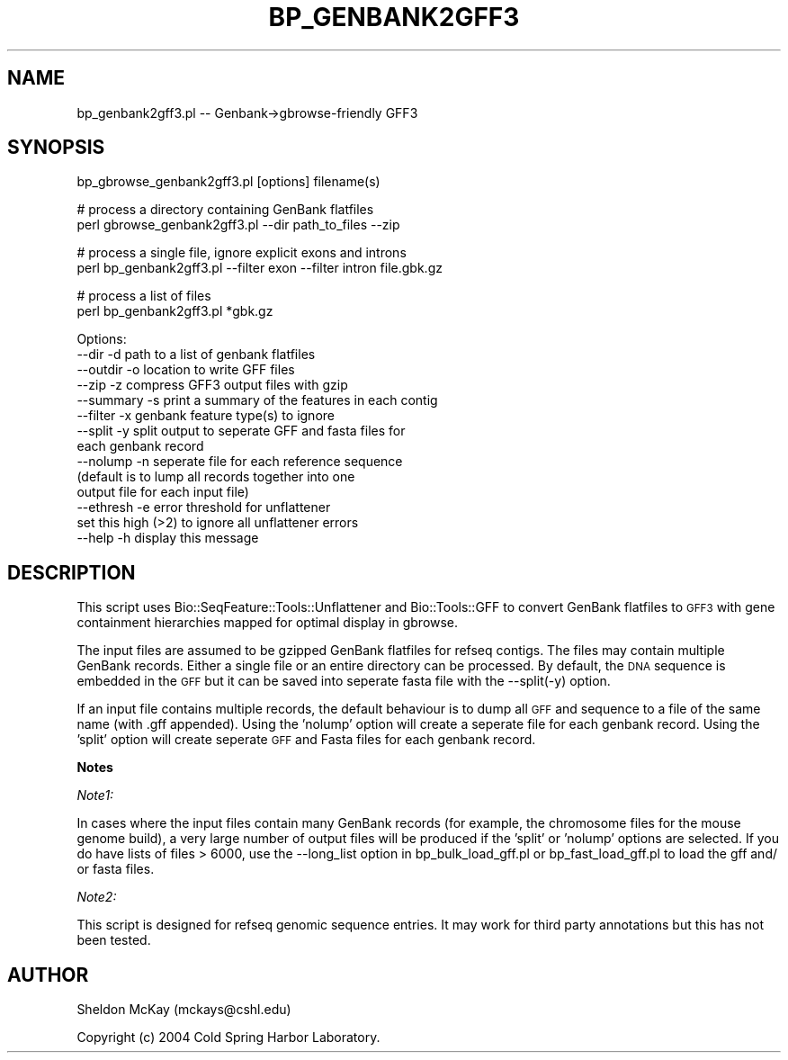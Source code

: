 .\" Automatically generated by Pod::Man v1.37, Pod::Parser v1.32
.\"
.\" Standard preamble:
.\" ========================================================================
.de Sh \" Subsection heading
.br
.if t .Sp
.ne 5
.PP
\fB\\$1\fR
.PP
..
.de Sp \" Vertical space (when we can't use .PP)
.if t .sp .5v
.if n .sp
..
.de Vb \" Begin verbatim text
.ft CW
.nf
.ne \\$1
..
.de Ve \" End verbatim text
.ft R
.fi
..
.\" Set up some character translations and predefined strings.  \*(-- will
.\" give an unbreakable dash, \*(PI will give pi, \*(L" will give a left
.\" double quote, and \*(R" will give a right double quote.  | will give a
.\" real vertical bar.  \*(C+ will give a nicer C++.  Capital omega is used to
.\" do unbreakable dashes and therefore won't be available.  \*(C` and \*(C'
.\" expand to `' in nroff, nothing in troff, for use with C<>.
.tr \(*W-|\(bv\*(Tr
.ds C+ C\v'-.1v'\h'-1p'\s-2+\h'-1p'+\s0\v'.1v'\h'-1p'
.ie n \{\
.    ds -- \(*W-
.    ds PI pi
.    if (\n(.H=4u)&(1m=24u) .ds -- \(*W\h'-12u'\(*W\h'-12u'-\" diablo 10 pitch
.    if (\n(.H=4u)&(1m=20u) .ds -- \(*W\h'-12u'\(*W\h'-8u'-\"  diablo 12 pitch
.    ds L" ""
.    ds R" ""
.    ds C` ""
.    ds C' ""
'br\}
.el\{\
.    ds -- \|\(em\|
.    ds PI \(*p
.    ds L" ``
.    ds R" ''
'br\}
.\"
.\" If the F register is turned on, we'll generate index entries on stderr for
.\" titles (.TH), headers (.SH), subsections (.Sh), items (.Ip), and index
.\" entries marked with X<> in POD.  Of course, you'll have to process the
.\" output yourself in some meaningful fashion.
.if \nF \{\
.    de IX
.    tm Index:\\$1\t\\n%\t"\\$2"
..
.    nr % 0
.    rr F
.\}
.\"
.\" For nroff, turn off justification.  Always turn off hyphenation; it makes
.\" way too many mistakes in technical documents.
.hy 0
.if n .na
.\"
.\" Accent mark definitions (@(#)ms.acc 1.5 88/02/08 SMI; from UCB 4.2).
.\" Fear.  Run.  Save yourself.  No user-serviceable parts.
.    \" fudge factors for nroff and troff
.if n \{\
.    ds #H 0
.    ds #V .8m
.    ds #F .3m
.    ds #[ \f1
.    ds #] \fP
.\}
.if t \{\
.    ds #H ((1u-(\\\\n(.fu%2u))*.13m)
.    ds #V .6m
.    ds #F 0
.    ds #[ \&
.    ds #] \&
.\}
.    \" simple accents for nroff and troff
.if n \{\
.    ds ' \&
.    ds ` \&
.    ds ^ \&
.    ds , \&
.    ds ~ ~
.    ds /
.\}
.if t \{\
.    ds ' \\k:\h'-(\\n(.wu*8/10-\*(#H)'\'\h"|\\n:u"
.    ds ` \\k:\h'-(\\n(.wu*8/10-\*(#H)'\`\h'|\\n:u'
.    ds ^ \\k:\h'-(\\n(.wu*10/11-\*(#H)'^\h'|\\n:u'
.    ds , \\k:\h'-(\\n(.wu*8/10)',\h'|\\n:u'
.    ds ~ \\k:\h'-(\\n(.wu-\*(#H-.1m)'~\h'|\\n:u'
.    ds / \\k:\h'-(\\n(.wu*8/10-\*(#H)'\z\(sl\h'|\\n:u'
.\}
.    \" troff and (daisy-wheel) nroff accents
.ds : \\k:\h'-(\\n(.wu*8/10-\*(#H+.1m+\*(#F)'\v'-\*(#V'\z.\h'.2m+\*(#F'.\h'|\\n:u'\v'\*(#V'
.ds 8 \h'\*(#H'\(*b\h'-\*(#H'
.ds o \\k:\h'-(\\n(.wu+\w'\(de'u-\*(#H)/2u'\v'-.3n'\*(#[\z\(de\v'.3n'\h'|\\n:u'\*(#]
.ds d- \h'\*(#H'\(pd\h'-\w'~'u'\v'-.25m'\f2\(hy\fP\v'.25m'\h'-\*(#H'
.ds D- D\\k:\h'-\w'D'u'\v'-.11m'\z\(hy\v'.11m'\h'|\\n:u'
.ds th \*(#[\v'.3m'\s+1I\s-1\v'-.3m'\h'-(\w'I'u*2/3)'\s-1o\s+1\*(#]
.ds Th \*(#[\s+2I\s-2\h'-\w'I'u*3/5'\v'-.3m'o\v'.3m'\*(#]
.ds ae a\h'-(\w'a'u*4/10)'e
.ds Ae A\h'-(\w'A'u*4/10)'E
.    \" corrections for vroff
.if v .ds ~ \\k:\h'-(\\n(.wu*9/10-\*(#H)'\s-2\u~\d\s+2\h'|\\n:u'
.if v .ds ^ \\k:\h'-(\\n(.wu*10/11-\*(#H)'\v'-.4m'^\v'.4m'\h'|\\n:u'
.    \" for low resolution devices (crt and lpr)
.if \n(.H>23 .if \n(.V>19 \
\{\
.    ds : e
.    ds 8 ss
.    ds o a
.    ds d- d\h'-1'\(ga
.    ds D- D\h'-1'\(hy
.    ds th \o'bp'
.    ds Th \o'LP'
.    ds ae ae
.    ds Ae AE
.\}
.rm #[ #] #H #V #F C
.\" ========================================================================
.\"
.IX Title "BP_GENBANK2GFF3 1"
.TH BP_GENBANK2GFF3 1 "2008-07-07" "perl v5.8.8" "User Contributed Perl Documentation"
.SH "NAME"
bp_genbank2gff3.pl \-\- Genbank\->gbrowse\-friendly GFF3
.SH "SYNOPSIS"
.IX Header "SYNOPSIS"
.Vb 1
\&  bp_gbrowse_genbank2gff3.pl [options] filename(s)
.Ve
.PP
.Vb 2
\&  # process a directory containing GenBank flatfiles
\&  perl gbrowse_genbank2gff3.pl --dir path_to_files --zip
.Ve
.PP
.Vb 2
\&  # process a single file, ignore explicit exons and introns
\&  perl bp_genbank2gff3.pl --filter exon --filter intron file.gbk.gz
.Ve
.PP
.Vb 2
\&  # process a list of files 
\&  perl bp_genbank2gff3.pl *gbk.gz
.Ve
.PP
.Vb 14
\&    Options:
\&        --dir     -d  path to a list of genbank flatfiles
\&        --outdir  -o  location to write GFF files
\&        --zip     -z  compress GFF3 output files with gzip
\&        --summary -s  print a summary of the features in each contig
\&        --filter  -x  genbank feature type(s) to ignore
\&        --split   -y  split output to seperate GFF and fasta files for
\&                      each genbank record
\&        --nolump  -n  seperate file for each reference sequence
\&                      (default is to lump all records together into one 
\&                       output file for each input file)
\&        --ethresh -e  error threshold for unflattener
\&                      set this high (>2) to ignore all unflattener errors
\&        --help    -h  display this message
.Ve
.SH "DESCRIPTION"
.IX Header "DESCRIPTION"
This script uses Bio::SeqFeature::Tools::Unflattener and
Bio::Tools::GFF to convert GenBank flatfiles to \s-1GFF3\s0 with gene
containment hierarchies mapped for optimal display in gbrowse.
.PP
The input files are assumed to be gzipped GenBank flatfiles for refseq
contigs.  The files may contain multiple GenBank records.  Either a
single file or an entire directory can be processed.  By default, the
\&\s-1DNA\s0 sequence is embedded in the \s-1GFF\s0 but it can be saved into seperate
fasta file with the \-\-split(\-y) option.
.PP
If an input file contains multiple records, the default behaviour is
to dump all \s-1GFF\s0 and sequence to a file of the same name (with .gff
appended).  Using the 'nolump' option will create a seperate file for
each genbank record.  Using the 'split' option will create seperate
\&\s-1GFF\s0 and Fasta files for each genbank record.
.Sh "Notes"
.IX Subsection "Notes"
\fINote1:\fR
.IX Subsection "Note1:"
.PP
In cases where the input files contain many GenBank records (for
example, the chromosome files for the mouse genome build), a very
large number of output files will be produced if the 'split' or
\&'nolump' options are selected.  If you do have lists of files > 6000,
use the \-\-long_list option in bp_bulk_load_gff.pl or
bp_fast_load_gff.pl to load the gff and/ or fasta files.
.PP
\fINote2:\fR
.IX Subsection "Note2:"
.PP
This script is designed for refseq genomic sequence entries.  It may
work for third party annotations but this has not been tested.
.SH "AUTHOR"
.IX Header "AUTHOR"
Sheldon McKay (mckays@cshl.edu)
.PP
Copyright (c) 2004 Cold Spring Harbor Laboratory.
